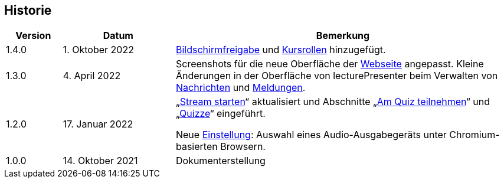 == Historie

[frame=ends, grid=none, cols="1,2,6"]
|===
| Version | Datum | Bemerkung

| 1.4.0
| 1. Oktober 2022
| <<screen-share, Bildschirmfreigabe>> und <<course-roles, Kursrollen>> hinzugefügt.

| 1.3.0
| 4. April 2022
| Screenshots für die neue Oberfläche der <<main-page, Webseite>> angepasst. Kleine Änderungen in der Oberfläche von lecturePresenter beim Verwalten von <<messages, Nachrichten>> und <<speeches, Meldungen>>.

| 1.2.0
| 17. Januar 2022
| „<<stream-start, Stream starten>>“ aktualisiert und Abschnitte „<<quiz-paticipate, Am Quiz teilnehmen>>“ und „<<quizzes, Quizze>>“ eingeführt.

Neue <<chromium-audio, Einstellung>>: Auswahl eines Audio-Ausgabegeräts unter Chromium-basierten Browsern.
| 1.0.0
| 14. Oktober 2021
| Dokumenterstellung
|===

<<<